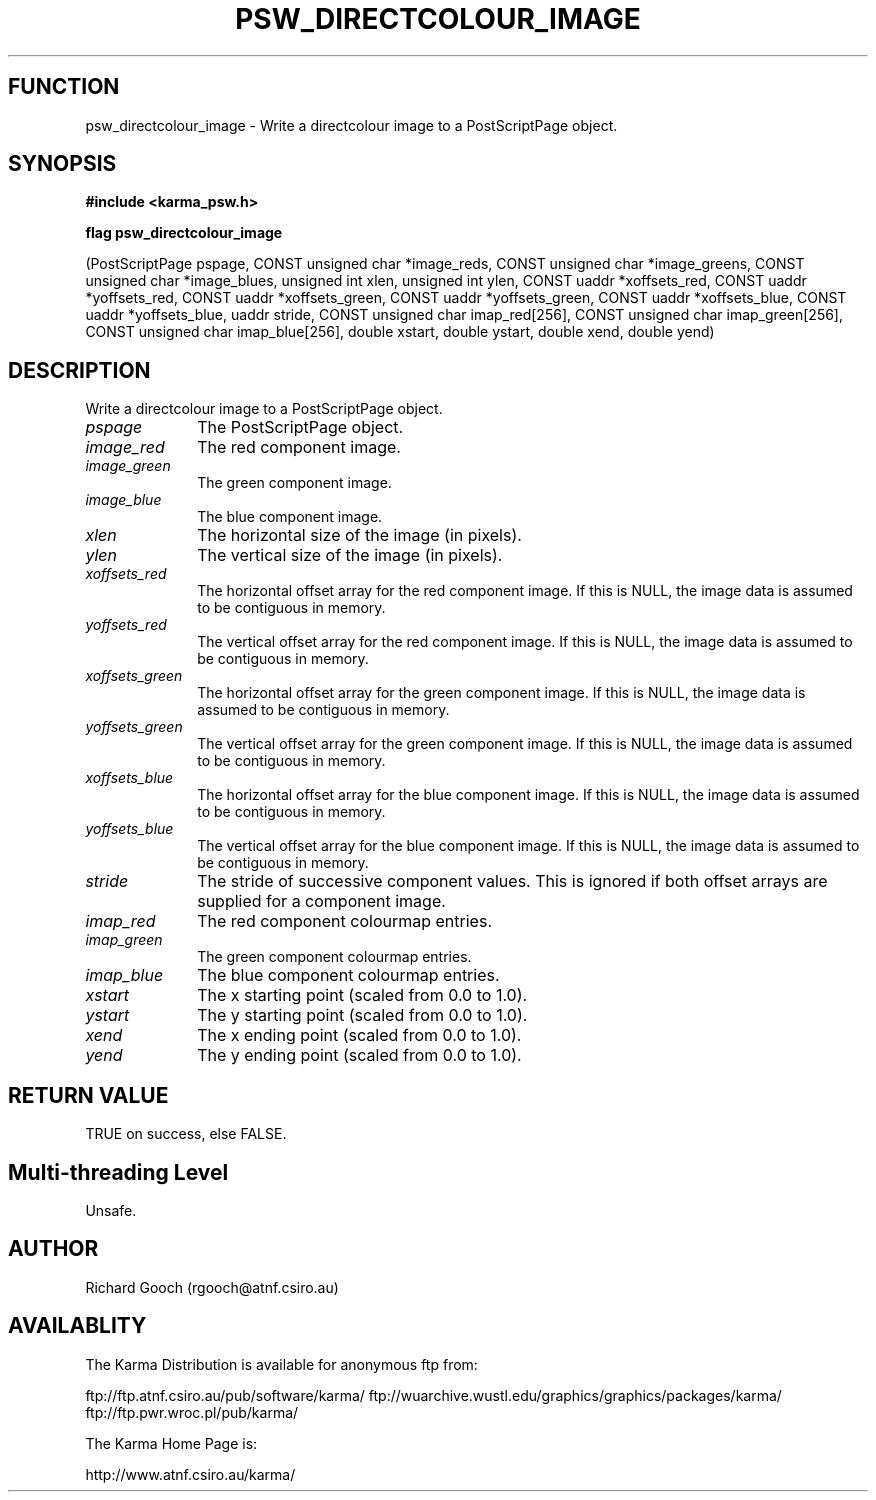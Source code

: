 .TH PSW_DIRECTCOLOUR_IMAGE 3 "13 Nov 2005" "Karma Distribution"
.SH FUNCTION
psw_directcolour_image \- Write a directcolour image to a PostScriptPage object.
.SH SYNOPSIS
.B #include <karma_psw.h>
.sp
.B flag psw_directcolour_image
.sp
(PostScriptPage pspage,
CONST unsigned char *image_reds,
CONST unsigned char *image_greens,
CONST unsigned char *image_blues,
unsigned int xlen, unsigned int ylen,
CONST uaddr *xoffsets_red,
CONST uaddr *yoffsets_red,
CONST uaddr *xoffsets_green,
CONST uaddr *yoffsets_green,
CONST uaddr *xoffsets_blue,
CONST uaddr *yoffsets_blue,
uaddr stride,
CONST unsigned char imap_red[256],
CONST unsigned char imap_green[256],
CONST unsigned char imap_blue[256],
double xstart, double ystart,
double xend, double yend)
.SH DESCRIPTION
Write a directcolour image to a PostScriptPage object.
.IP \fIpspage\fP 1i
The PostScriptPage object.
.IP \fIimage_red\fP 1i
The red component image.
.IP \fIimage_green\fP 1i
The green component image.
.IP \fIimage_blue\fP 1i
The blue component image.
.IP \fIxlen\fP 1i
The horizontal size of the image (in pixels).
.IP \fIylen\fP 1i
The vertical size of the image (in pixels).
.IP \fIxoffsets_red\fP 1i
The horizontal offset array for the red component image. If
this is NULL, the image data is assumed to be contiguous in memory.
.IP \fIyoffsets_red\fP 1i
The vertical offset array for the red component image. If
this is NULL, the image data is assumed to be contiguous in memory.
.IP \fIxoffsets_green\fP 1i
The horizontal offset array for the green component image.
If this is NULL, the image data is assumed to be contiguous in memory.
.IP \fIyoffsets_green\fP 1i
The vertical offset array for the green component image.
If this is NULL, the image data is assumed to be contiguous in memory.
.IP \fIxoffsets_blue\fP 1i
The horizontal offset array for the blue component image.
If this is NULL, the image data is assumed to be contiguous in memory.
.IP \fIyoffsets_blue\fP 1i
The vertical offset array for the blue component image. If
this is NULL, the image data is assumed to be contiguous in memory.
.IP \fIstride\fP 1i
The stride of successive component values. This is ignored if
both offset arrays are supplied for a component image.
.IP \fIimap_red\fP 1i
The red component colourmap entries.
.IP \fIimap_green\fP 1i
The green component colourmap entries.
.IP \fIimap_blue\fP 1i
The blue component colourmap entries.
.IP \fIxstart\fP 1i
The x starting point (scaled from 0.0 to 1.0).
.IP \fIystart\fP 1i
The y starting point (scaled from 0.0 to 1.0).
.IP \fIxend\fP 1i
The x ending point (scaled from 0.0 to 1.0).
.IP \fIyend\fP 1i
The y ending point (scaled from 0.0 to 1.0).
.SH RETURN VALUE
TRUE on success, else FALSE.
.SH Multi-threading Level
Unsafe.
.SH AUTHOR
Richard Gooch (rgooch@atnf.csiro.au)
.SH AVAILABLITY
The Karma Distribution is available for anonymous ftp from:

ftp://ftp.atnf.csiro.au/pub/software/karma/
ftp://wuarchive.wustl.edu/graphics/graphics/packages/karma/
ftp://ftp.pwr.wroc.pl/pub/karma/

The Karma Home Page is:

http://www.atnf.csiro.au/karma/
